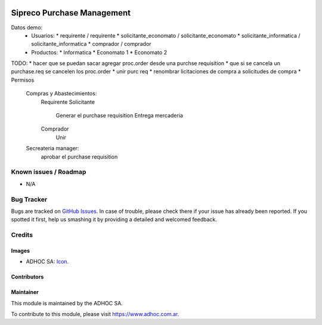 .. image:: https://img.shields.io/badge/licence-AGPL--3-blue.svg
   :target: http://www.gnu.org/licenses/agpl-3.0-standalone.html
   :alt: License: AGPL-3

===========================
Sipreco Purchase Management
===========================

Datos demo:
  * Usuarios:
    * requirente / requirente
    * solicitante_economato / solicitante_economato
    * solicitante_informatica / solicitante_informatica
    * comprador / comprador
  * Productos:
    * Informatica
    * Economato 1
    * Economato 2

TODO:
* hacer que se puedan sacar agregar proc.order desde una purchse requisition
* que si se cancela un purchase.req se cancelen los proc.order
* unir purc req
* renombrar licitaciones de compra a solicitudes de compra
* Permisos
  Compras y Abastecimientos:
      Requirente
      Solicitante
          Generar el purchase requisition
          Entrega mercaderia
      Comprador
          Unir
  Secreateria manager:
      aprobar el purchase requisition



.. image:: https://odoo-community.org/website/image/ir.attachment/5784_f2813bd/datas
   :alt: Try me on Runbot
   :target: https://runbot.adhoc.com.ar/

.. repo_id is available in https://github.com/OCA/maintainer-tools/blob/master/tools/repos_with_ids.txt
.. branch is "8.0" for example

Known issues / Roadmap
======================

* N/A

Bug Tracker
===========

Bugs are tracked on `GitHub Issues
<https://github.com/ingadhoc/{project_repo}/issues>`_. In case of trouble, please
check there if your issue has already been reported. If you spotted it first,
help us smashing it by providing a detailed and welcomed feedback.

Credits
=======

Images
------

* ADHOC SA: `Icon <http://fotos.subefotos.com/83fed853c1e15a8023b86b2b22d6145bo.png>`_.

Contributors
------------


Maintainer
----------

.. image:: http://fotos.subefotos.com/83fed853c1e15a8023b86b2b22d6145bo.png
   :alt: Odoo Community Association
   :target: https://www.adhoc.com.ar

This module is maintained by the ADHOC SA.

To contribute to this module, please visit https://www.adhoc.com.ar.
